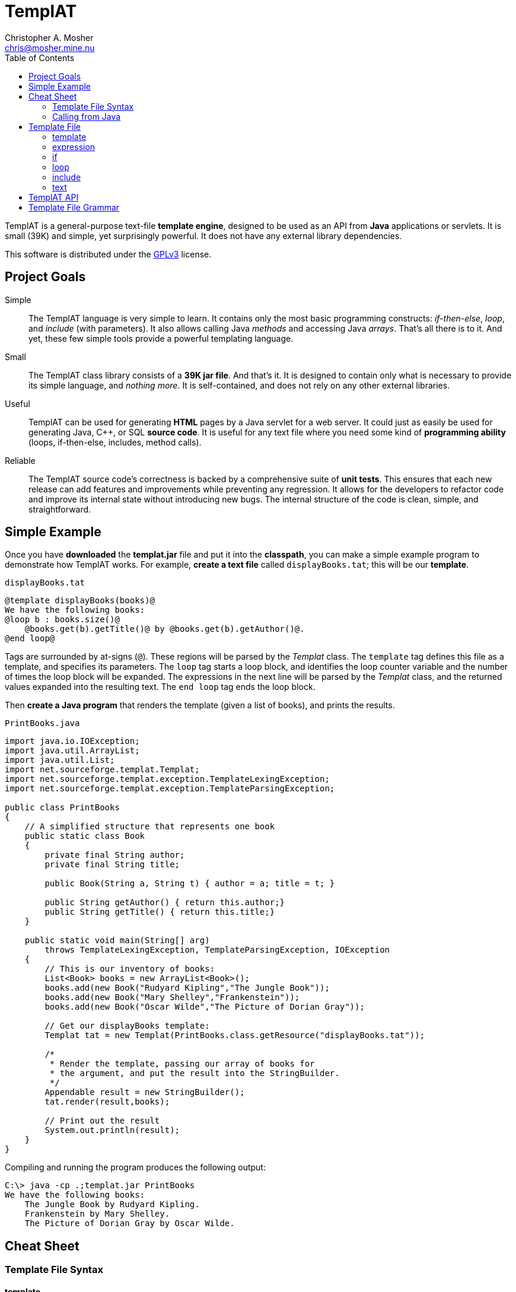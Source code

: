 TemplAT
=======
Christopher A. Mosher <chris@mosher.mine.nu>
:toc2:



TemplAT is a general-purpose text-file *template engine*, designed to be used
as an API from *Java* applications or servlets. It is small (39K) and simple,
yet surprisingly powerful. It does not have any external library dependencies.

This software is distributed under the 
http://www.gnu.org/licenses/gpl-3.0-standalone.html[GPLv3]
license.



== Project Goals

Simple::
The TemplAT language is very simple to learn. It contains only the most basic
programming constructs: _if-then-else_, _loop_, and _include_ (with parameters).
It also allows calling Java _methods_ and accessing Java _arrays_. That's all
there is to it. And yet, these few simple tools provide a powerful templating
language.

Small::
The TemplAT class library consists of a *39K jar file*. And that's it. It is
designed to contain only what is necessary to provide its simple language, and
_nothing more_. It is self-contained, and does not rely on any other external
libraries.

Useful::
TemplAT can be used for generating *HTML* pages by a Java servlet for a web
server. It could just as easily be used for generating Java, C++, or SQL
*source code*. It is useful for any text file where you need some kind of 
*programming ability* (loops, if-then-else, includes, method calls).

Reliable::
The TemplAT source code's correctness is backed by a comprehensive suite of
*unit tests*. This ensures that each new release can add features and improvements
while preventing any regression. It allows for the developers to refactor code
and improve its internal state without introducing new bugs. The internal structure
of the code is clean, simple, and straightforward.






== Simple Example

Once you have *downloaded* the *templat.jar* file and put it into the *classpath*,
you can make a simple example program to demonstrate how TemplAT works. For example,
*create a text file* called +displayBooks.tat+; this will be our *template*.

+displayBooks.tat+
------------------------------------------------------------
@template displayBooks(books)@
We have the following books:
@loop b : books.size()@
    @books.get(b).getTitle()@ by @books.get(b).getAuthor()@.
@end loop@
------------------------------------------------------------

Tags are surrounded by at-signs (+@+). These regions will be parsed by the _Templat_
class. The +template+ tag defines this file as a template, and specifies its parameters.
The +loop+ tag starts a loop block, and identifies the loop counter variable and
the number of times the loop block will be expanded. The expressions in the next
line will be parsed by the _Templat_ class, and the returned values expanded into
the resulting text. The +end loop+ tag ends the loop block.

Then *create a Java program* that renders the template (given a list of books),
and prints the results.

+PrintBooks.java+
[source,java]
-----------------------------------------------------------------
import java.io.IOException;
import java.util.ArrayList;
import java.util.List;
import net.sourceforge.templat.Templat;
import net.sourceforge.templat.exception.TemplateLexingException;
import net.sourceforge.templat.exception.TemplateParsingException;

public class PrintBooks
{
    // A simplified structure that represents one book
    public static class Book
    {
        private final String author;
        private final String title;

        public Book(String a, String t) { author = a; title = t; }

        public String getAuthor() { return this.author;}
        public String getTitle() { return this.title;}
    }

    public static void main(String[] arg)
        throws TemplateLexingException, TemplateParsingException, IOException
    {
        // This is our inventory of books:
        List<Book> books = new ArrayList<Book>();
        books.add(new Book("Rudyard Kipling","The Jungle Book"));
        books.add(new Book("Mary Shelley","Frankenstein"));
        books.add(new Book("Oscar Wilde","The Picture of Dorian Gray"));

        // Get our displayBooks template:
        Templat tat = new Templat(PrintBooks.class.getResource("displayBooks.tat"));

        /*
         * Render the template, passing our array of books for
         * the argument, and put the result into the StringBuilder.
         */
        Appendable result = new StringBuilder();
        tat.render(result,books);

        // Print out the result
        System.out.println(result);
    }
}
-----------------------------------------------------------------

Compiling and running the program produces the following output:

--------------------------------------
C:\> java -cp .;templat.jar PrintBooks
We have the following books:
    The Jungle Book by Rudyard Kipling.
    Frankenstein by Mary Shelley.
    The Picture of Dorian Gray by Oscar Wilde.
--------------------------------------



== Cheat Sheet

=== Template File Syntax

==== template
----
   @ template template-name( parameter1, parameter2, ... ) @
           template-body
----

==== expression
----
   @ expression @
----

==== if
----
   @ if ( boolean-expression ) @
           if-body
[  @ else @
           else-body  ]
   @ end if @
----

==== loop
----
   @ loop variable : count-expression @
           loop-body
   @ end loop @
----

==== include
----
   @ include template-path( argument1, argument2, ... ) @
----

=== Calling from Java

[source,java]
-----------------------------------------------
include net.sourceforge.templat.Templat;

Templat tat = new Templat( template-file-URL );

Appendable result = new StringBuilder();
tat.render(result, argument1, argument2, ... );
-----------------------------------------------






== Template File

=== template
----
   @ template template-name( parameter1, parameter2, ... ) @
           template-body
----
The +template+ tag defines the file as a template to be parsed by the +Templat+ class.
It must be at the start of every template file. +template-name+ is the name of this
template. This name must be the same as the name of the file containing this template,
without the +.tat+ filetype. Following the name, in parentheses, is an optional
comma-delimited list of +parameter+ s for this template. Following the +template+ tag
is the +template-body+ (the rest of the file), which may contain other tags ( +if+ s,
+loop+ s, +include+ s, or +expression+ s ).

=== expression
----
   @ expression @
----

Any tag that does not start with one of TemplAT's keywords will be treated as a Java
expression. An expression can be a variable name, a class name, or an integer literal.
Classes or variables may futher have method calls or subscripts (for arrays
or +java.util.List+ objects).

=== if
----
   @ if ( boolean-expression ) @
           if-body
[  @ else @
           else-body  ]
   @ end if @
----
The +if+ and +end if+ tags, and optional +else+ tag, define a conditional expansion.
The +boolean-expression+ is evaluated; if the result is true, the +if-body+ is
(parsed and) expanded to the output. Otherwise, the +else-body+, if it exists, is 
(parsed and) expanded to the output. Note that either body (or both) may contain
template tags and/or plain text areas.

=== loop
----
   @ loop variable : count-expression @
           loop-body
   @ end loop @
----
The +loop+ and +end loop+ tags define a repeated expansion. The +count-expression+
is evaluated as a Java expression that returns an _integer_, and the +loop-body+ is
(parsed and) expanded _that many times_ to the output. If the count is less than or
equal to zero, then the +loop-body+ will not be expanded. Within the +loop-body+,
the variable may be referenced within any expression in any tag. The variable will
be a +java.lang.Integer+. It will hold the value _zero_ on the first iteration of the 
loop, _one_ on the next iteration, etc., up to _count minus 1_ on the final interation.

=== include
----
   @ include template-path( argument1, argument2, ... ) @
----
The +include+ tag parses and expands another template file. +template-path+ is the
(optional path and) name of the template to be included. The path is interpreted
_relative to_ the including template. The file name of the included template will 
be the specified name followed by +.tat+ filetype. Following the +template-path+,
within parentheses, you must specify the arguments required by the included template.
These arguments will be bound to the parameters defined by the included template 
when it is parsed.

=== text

Areas of the template that are not within any tag will be passed through verbatim
to the output. The _one exception_ is that text cannot contain an _at-sign_ (+@+) by
itself (because an at-sign defines the start of a tag). Use _two at-signs_ in a row
(+@@+) in text to indicate a single at-sign in the rendered output. For example,
+john@@example.com+ in text within a template would be rendered as +john@example.com+
in the output. However, +john@example.com+ in the text would result in a syntax error 
at render time.



== TemplAT API

Parsing templates is accomplished by the developer writing a Java application (or
servlet) and using the TemplAT API. The TemplAT API is very simple and straightforward,
consisting of basically one class and one method. The class to use is:

[source,java]
----
net.sourceforge.templat.Templat
----

Create an instance of this class, and pass the template's URL to the constructor:

[source,java]
----
Templat t = new Templat(urlOfTatFile);
----

To actually render the template, call the render method:

[source,java]
----
void render(Appendable result, Object... arguments)
----



== Template File Grammar

----
 template : tmpldef body
  tmpldef : '@' 'template' '(' [param [',' param ...]] ')' '@'
     body : [text] [statement] ...
statement : if | include | loop | expr
       if : '@' 'if' '(' boolean-expr ')' '@' body '@' 'end if' '@'
  include : '@' 'include' template-path '(' [expr [',' expr ...]] ')' '@'
     loop : '@' 'loop' var ':' count-expr '@' body '@' 'end loop' '@'
     expr : '!' expr
            '(' expr ')'
            INTEGER
            name [selector...]
     name : [name '.'] IDENTIFIER
 selector : '.' IDENTIFIER '(' [expr...] ')'
            '[' expr ']'
----
